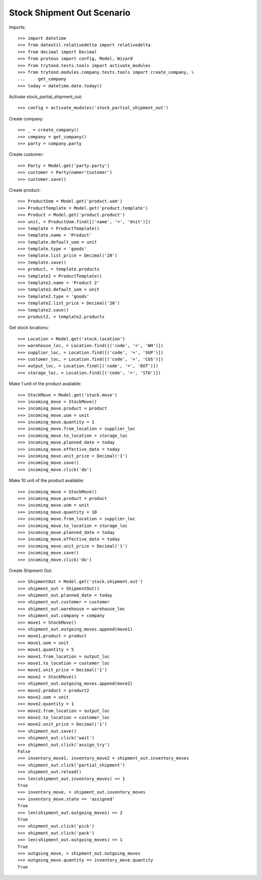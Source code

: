 ===========================
Stock Shipment Out Scenario
===========================

Imports::

    >>> import datetime
    >>> from dateutil.relativedelta import relativedelta
    >>> from decimal import Decimal
    >>> from proteus import config, Model, Wizard
    >>> from trytond.tests.tools import activate_modules
    >>> from trytond.modules.company.tests.tools import create_company, \
    ...     get_company
    >>> today = datetime.date.today()

Activate stock_partial_shipment_out::

    >>> config = activate_modules('stock_partial_shipment_out')

Create company::

    >>> _ = create_company()
    >>> company = get_company()
    >>> party = company.party

Create customer::

    >>> Party = Model.get('party.party')
    >>> customer = Party(name='Customer')
    >>> customer.save()

Create product::

    >>> ProductUom = Model.get('product.uom')
    >>> ProductTemplate = Model.get('product.template')
    >>> Product = Model.get('product.product')
    >>> unit, = ProductUom.find([('name', '=', 'Unit')])
    >>> template = ProductTemplate()
    >>> template.name = 'Product'
    >>> template.default_uom = unit
    >>> template.type = 'goods'
    >>> template.list_price = Decimal('20')
    >>> template.save()
    >>> product, = template.products
    >>> template2 = ProductTemplate()
    >>> template2.name = 'Product 2'
    >>> template2.default_uom = unit
    >>> template2.type = 'goods'
    >>> template2.list_price = Decimal('20')
    >>> template2.save()
    >>> product2, = template2.products

Get stock locations::

    >>> Location = Model.get('stock.location')
    >>> warehouse_loc, = Location.find([('code', '=', 'WH')])
    >>> supplier_loc, = Location.find([('code', '=', 'SUP')])
    >>> customer_loc, = Location.find([('code', '=', 'CUS')])
    >>> output_loc, = Location.find([('code', '=', 'OUT')])
    >>> storage_loc, = Location.find([('code', '=', 'STO')])

Make 1 unit of the product available::

    >>> StockMove = Model.get('stock.move')
    >>> incoming_move = StockMove()
    >>> incoming_move.product = product
    >>> incoming_move.uom = unit
    >>> incoming_move.quantity = 1
    >>> incoming_move.from_location = supplier_loc
    >>> incoming_move.to_location = storage_loc
    >>> incoming_move.planned_date = today
    >>> incoming_move.effective_date = today
    >>> incoming_move.unit_price = Decimal('1')
    >>> incoming_move.save()
    >>> incoming_move.click('do')

Make 10 unit of the product available::

    >>> incoming_move = StockMove()
    >>> incoming_move.product = product
    >>> incoming_move.uom = unit
    >>> incoming_move.quantity = 10
    >>> incoming_move.from_location = supplier_loc
    >>> incoming_move.to_location = storage_loc
    >>> incoming_move.planned_date = today
    >>> incoming_move.effective_date = today
    >>> incoming_move.unit_price = Decimal('1')
    >>> incoming_move.save()
    >>> incoming_move.click('do')

Create Shipment Out::

    >>> ShipmentOut = Model.get('stock.shipment.out')
    >>> shipment_out = ShipmentOut()
    >>> shipment_out.planned_date = today
    >>> shipment_out.customer = customer
    >>> shipment_out.warehouse = warehouse_loc
    >>> shipment_out.company = company
    >>> move1 = StockMove()
    >>> shipment_out.outgoing_moves.append(move1)
    >>> move1.product = product
    >>> move1.uom = unit
    >>> move1.quantity = 5
    >>> move1.from_location = output_loc
    >>> move1.to_location = customer_loc
    >>> move1.unit_price = Decimal('1')
    >>> move2 = StockMove()
    >>> shipment_out.outgoing_moves.append(move2)
    >>> move2.product = product2
    >>> move2.uom = unit
    >>> move2.quantity = 1
    >>> move2.from_location = output_loc
    >>> move2.to_location = customer_loc
    >>> move2.unit_price = Decimal('1')
    >>> shipment_out.save()
    >>> shipment_out.click('wait')
    >>> shipment_out.click('assign_try')
    False
    >>> inventory_move1, inventory_move2 = shipment_out.inventory_moves
    >>> shipment_out.click('partial_shipment')
    >>> shipment_out.reload()
    >>> len(shipment_out.inventory_moves) == 1
    True
    >>> inventory_move, = shipment_out.inventory_moves
    >>> inventory_move.state == 'assigned'
    True
    >>> len(shipment_out.outgoing_moves) == 2
    True
    >>> shipment_out.click('pick')
    >>> shipment_out.click('pack')
    >>> len(shipment_out.outgoing_moves) == 1
    True
    >>> outgoing_move, = shipment_out.outgoing_moves
    >>> outgoing_move.quantity == inventory_move.quantity
    True
